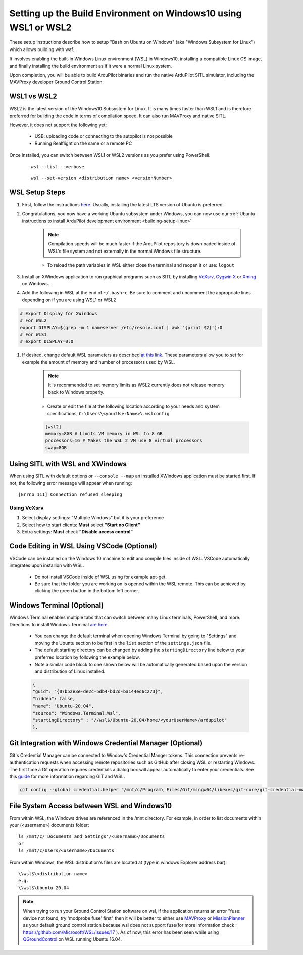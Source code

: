 
.. _building-setup-windows10:

================================================================
Setting up the Build Environment on Windows10 using WSL1 or WSL2
================================================================

These setup instructions describe how to setup "Bash on Ubuntu on Windows" (aka "Windows Subsystem for Linux") which allows building with waf.

.. image:: ../images/build-on-windows10-top-image.jpg
    :target: ../_images/build-on-windows10-top-image.jpg

It involves enabling the built-in Windows Linux environment (WSL) in Windows10, installing a compatible Linux OS image, and finally installing the build environment as if it were a normal Linux system.

Upon completion, you will be able to build ArduPilot binaries and run the native ArduPilot SITL simulator, including the MAVProxy developer Ground Control Station. 

WSL1 vs WSL2
------------
WSL2 is the latest version of the Windows10 Subsystem for Linux. It is many times faster than WSL1 and is therefore preferred for building the code in terms of compilation speed. It can also run MAVProxy and native SITL.

However, it does not support the following yet:

    * USB: uploading code or connecting to the autopilot is not possible
    * Running Realflight on the same or a remote PC

Once installed, you can switch between WSL1 or WSL2 versions as you prefer using PowerShell.

    ::

        wsl --list --verbose

    ::

        wsl --set-version <distribution name> <versionNumber>

WSL Setup Steps
---------------
#. First, follow the instructions `here <https://docs.microsoft.com/en-us/windows/wsl/install-win10>`_. Usually, installing the latest LTS version of Ubuntu is preferred.

#. Congratulations, you now have a working Ubuntu subsystem under Windows, you can now use our :ref:`Ubuntu instructions to install ArduPilot development environment <building-setup-linux>`

    .. note::

        Compilation speeds will be much faster if the ArduPilot repository is downloaded inside of WSL's file system and not externally in the normal Windows file structure.

    * To reload the path variables in WSL either close the terminal and reopen it or use: ``logout``

#. Install an XWindows application to run graphical programs such as SITL by installing `VcXsrv <https://sourceforge.net/projects/vcxsrv/>`_, `Cygwin X <https://x.cygwin.com/>`_ or `Xming <https://sourceforge.net/projects/xming/>`_ on Windows.

#. Add the following in WSL at the end of ``~/.bashrc``. Be sure to comment and uncomment the appropriate lines depending on if you are using WSL1 or WSL2

.. code-block:: bash

    # Export Display for XWindows
    # For WSL2
    export DISPLAY=$(grep -m 1 nameserver /etc/resolv.conf | awk '{print $2}'):0
    # For WLS1
    # export DISPLAY=0:0

#. If desired, change default WSL parameters as described `at this link <https://docs.microsoft.com/en-us/windows/wsl/wsl-config#configure-global-options-with-wslconfig>`_. These parameters allow you to set for example the amount of memory and number of processors used by WSL.

    .. note::

        It is recommended to set memory limits as WSL2 currently does not release memory back to Windows properly.

    * Create or edit the file at the following location according to your needs and system specifications, ``C:\Users\<yourUserName>\.wslconfig``

    .. code-block:: bash

        [wsl2]
        memory=8GB # Limits VM memory in WSL to 8 GB
        processors=16 # Makes the WSL 2 VM use 8 virtual processors
        swap=8GB

Using SITL with WSL and XWindows
--------------------------------
When using SITL with default options or ``--console --map`` an installed XWindows application must be started first. If not, the following error message will appear when running:

::

    [Errno 111] Connection refused sleeping

Using VcXsrv
++++++++++++
#. Select display settings: "Multiple Windows" but it is your preference
#. Select how to start clients: **Must** select **"Start no Client"**
#. Extra settings: **Must** check **"Disable access control"**

Code Editing in WSL Using VSCode (Optional)
-------------------------------------------
VSCode can be installed on the Windows 10 machine to edit and compile files inside of WSL. VSCode automatically integrates upon installion with WSL.

    * Do not install VSCode inside of WSL using for example apt-get.
    * Be sure that the folder you are working on is opened within the WSL remote. This can be achieved by clicking the green button in the bottom left corner.

Windows Terminal (Optional)
---------------------------
Windows Terminal enables multiple tabs that can switch between many Linux terminals, PowerShell, and more. Directions to install Windows Terminal `are here <https://docs.microsoft.com/en-us/windows/terminal/get-started>`_.

    * You can change the default terminal when opening Windows Terminal by going to "Settings" and moving the Ubuntu section to be first in the ``list`` section of the ``settings.json`` file.
    * The default starting directory can be changed by adding the ``startingDirectory`` line below to your preferred location by following the example below.
    * Note a similar code block to one shown below will be automatically generated based upon the version and distribution of Linux installed.

    .. code-block::

        {
        "guid": "{07b52e3e-de2c-5db4-bd2d-ba144ed6c273}",
        "hidden": false,
        "name": "Ubuntu-20.04",
        "source": "Windows.Terminal.Wsl",
        "startingDirectory" : "//wsl$/Ubuntu-20.04/home/<yourUserName>/ardupilot"
        },

Git Integration with Windows Credential Manager (Optional)
----------------------------------------------------------
Git's Credential Manager can be connected to Window's Credential Manger tokens. This connection prevents re-authentication requests when accessing remote repositories such as GitHub after closing WSL or restarting Windows. The first time a Git operation requires credentials a dialog box will appear automatically to enter your credentials.
See this `guide <https://docs.microsoft.com/en-us/windows/wsl/tutorials/wsl-git#git-credential-manager-setup>`_ for more information regarding GIT and WSL. 

.. code-block:: bash

    git config --global credential.helper "/mnt/c/Program\ Files/Git/mingw64/libexec/git-core/git-credential-manager.exe"

File System Access between WSL and Windows10
--------------------------------------------

From within WSL, the Windows drives are referenced in the /mnt directory. For example, in order to list documents within your (<username>) documents folder:

::

    ls /mnt/c/'Documents and Settings'/<username>/Documents
    or
    ls /mnt/c/Users/<username>/Documents


From within Windows, the WSL distribution's files are located at (type in windows Explorer address bar):

::

   \\wsl$\<distribution name>
   e.g.
   \\wsl$\Ubuntu-20.04

.. note::

    When trying to run your Ground Control Station software on wsl, if the application returns an error "fuse: device not found, try 'modprobe fuse' first" then it will be better to either use `MAVProxy <https://ardupilot.org/copter/docs/common-choosing-a-ground-station.html#mavproxy>`_ or `MissionPlanner <https://ardupilot.org/copter/docs/common-choosing-a-ground-station.html#mission-planner>`_ as your default ground control station because wsl does not support fuse(for more information check : https://github.com/Microsoft/WSL/issues/17 ). As of now, this error has been seen while using `QGroundControl <https://ardupilot.org/copter/docs/common-choosing-a-ground-station.html#qgroundcontrol>`_ on WSL running Ubuntu 16.04.
